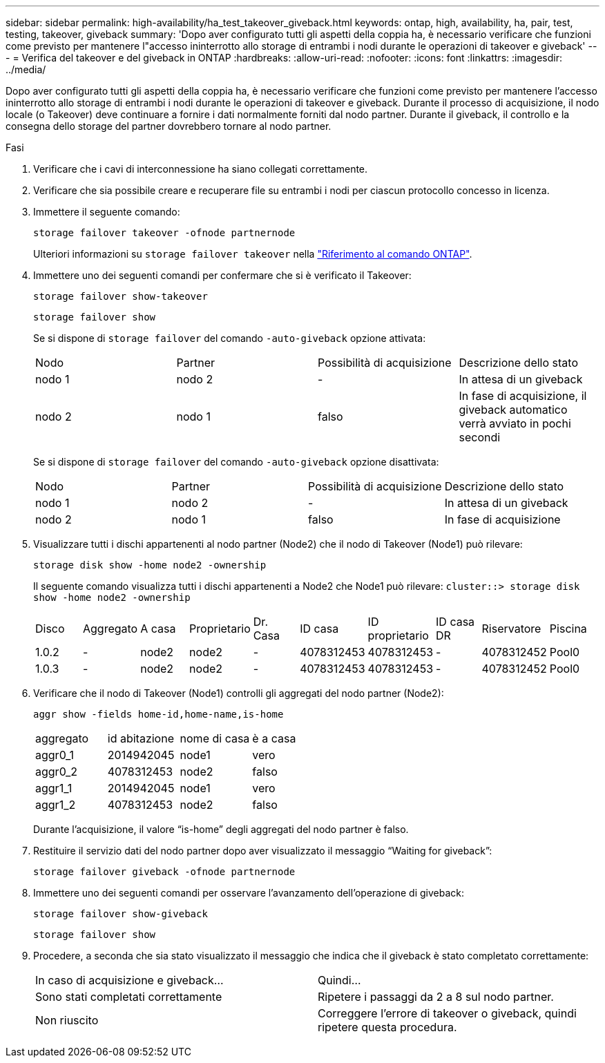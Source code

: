 ---
sidebar: sidebar 
permalink: high-availability/ha_test_takeover_giveback.html 
keywords: ontap, high, availability, ha, pair, test, testing, takeover, giveback 
summary: 'Dopo aver configurato tutti gli aspetti della coppia ha, è necessario verificare che funzioni come previsto per mantenere l"accesso ininterrotto allo storage di entrambi i nodi durante le operazioni di takeover e giveback' 
---
= Verifica del takeover e del giveback in ONTAP
:hardbreaks:
:allow-uri-read: 
:nofooter: 
:icons: font
:linkattrs: 
:imagesdir: ../media/


[role="lead"]
Dopo aver configurato tutti gli aspetti della coppia ha, è necessario verificare che funzioni come previsto per mantenere l'accesso ininterrotto allo storage di entrambi i nodi durante le operazioni di takeover e giveback. Durante il processo di acquisizione, il nodo locale (o Takeover) deve continuare a fornire i dati normalmente forniti dal nodo partner. Durante il giveback, il controllo e la consegna dello storage del partner dovrebbero tornare al nodo partner.

.Fasi
. Verificare che i cavi di interconnessione ha siano collegati correttamente.
. Verificare che sia possibile creare e recuperare file su entrambi i nodi per ciascun protocollo concesso in licenza.
. Immettere il seguente comando:
+
`storage failover takeover -ofnode partnernode`

+
Ulteriori informazioni su `storage failover takeover` nella link:https://docs.netapp.com/us-en/ontap-cli/storage-failover-takeover.html["Riferimento al comando ONTAP"^].

. Immettere uno dei seguenti comandi per confermare che si è verificato il Takeover:
+
`storage failover show-takeover`

+
`storage failover show`

+
--
Se si dispone di `storage failover` del comando `-auto-giveback` opzione attivata:

|===


| Nodo | Partner | Possibilità di acquisizione | Descrizione dello stato 


| nodo 1 | nodo 2 | - | In attesa di un giveback 


| nodo 2 | nodo 1 | falso | In fase di acquisizione, il giveback automatico verrà avviato in pochi secondi 
|===
Se si dispone di `storage failover` del comando `-auto-giveback` opzione disattivata:

|===


| Nodo | Partner | Possibilità di acquisizione | Descrizione dello stato 


| nodo 1 | nodo 2 | - | In attesa di un giveback 


| nodo 2 | nodo 1 | falso | In fase di acquisizione 
|===
--
. Visualizzare tutti i dischi appartenenti al nodo partner (Node2) che il nodo di Takeover (Node1) può rilevare:
+
`storage disk show -home node2 -ownership`

+
--
Il seguente comando visualizza tutti i dischi appartenenti a Node2 che Node1 può rilevare:
`cluster::> storage disk show -home node2 -ownership`

|===


| Disco | Aggregato | A casa | Proprietario | Dr. Casa | ID casa | ID proprietario | ID casa DR | Riservatore | Piscina 


| 1.0.2 | - | node2 | node2 | - | 4078312453 | 4078312453 | - | 4078312452 | Pool0 


| 1.0.3 | - | node2 | node2 | - | 4078312453 | 4078312453 | - | 4078312452 | Pool0 
|===
--
. Verificare che il nodo di Takeover (Node1) controlli gli aggregati del nodo partner (Node2):
+
`aggr show ‑fields home‑id,home‑name,is‑home`

+
--
|===


| aggregato | id abitazione | nome di casa | è a casa 


 a| 
aggr0_1
 a| 
2014942045
 a| 
node1
 a| 
vero



 a| 
aggr0_2
 a| 
4078312453
 a| 
node2
 a| 
falso



 a| 
aggr1_1
 a| 
2014942045
 a| 
node1
 a| 
vero



| aggr1_2 | 4078312453 | node2  a| 
falso

|===
Durante l'acquisizione, il valore "`is-home`" degli aggregati del nodo partner è falso.

--
. Restituire il servizio dati del nodo partner dopo aver visualizzato il messaggio "`Waiting for giveback`":
+
`storage failover giveback -ofnode partnernode`

. Immettere uno dei seguenti comandi per osservare l'avanzamento dell'operazione di giveback:
+
`storage failover show-giveback`

+
`storage failover show`

. Procedere, a seconda che sia stato visualizzato il messaggio che indica che il giveback è stato completato correttamente:
+
--
|===


| In caso di acquisizione e giveback... | Quindi... 


| Sono stati completati correttamente | Ripetere i passaggi da 2 a 8 sul nodo partner. 


| Non riuscito | Correggere l'errore di takeover o giveback, quindi ripetere questa procedura. 
|===
--


